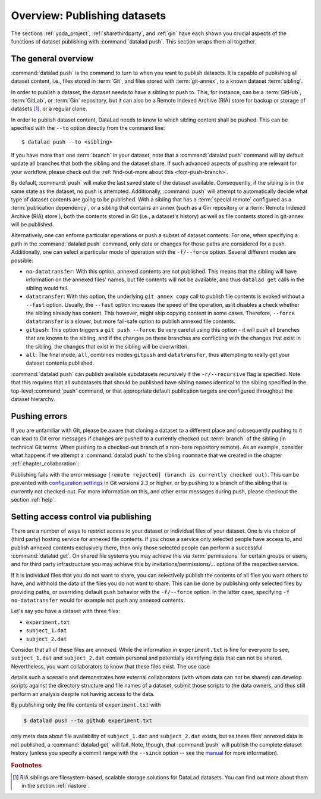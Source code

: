 .. _push:

Overview: Publishing datasets
-----------------------------

The sections :ref:`yoda_project`, :ref:`sharethirdparty`, and :ref:`gin` have each
shown you crucial aspects of the functions of dataset publishing with
:command:`datalad push`. This section wraps them all together.

.. importantnote:: push availability

   :command:`datalad push` requires DataLad version ``0.13.0`` or higher.
   Older DataLad versions need to use the :command:`datalad publish` command.
   For details into ``datalad publish``, please check out the :ref:`find-out-more on the difference between the two commands <fom-publish>` at the end of this page.

The general overview
^^^^^^^^^^^^^^^^^^^^

:command:`datalad push` is the command to turn to when you want to publish datasets.
It is capable of publishing all dataset content, i.e., files stored in :term:`Git`,
and files stored with :term:`git-annex`, to a known dataset :term:`sibling`.

.. gitusernote:: Push internals

   The :command:`datalad push` uses ``git push``, and ``git annex copy`` under
   the hood. Publication targets need to either be configured remote Git repositories,
   or git-annex special remotes (if they support data upload).

In order to publish a dataset, the dataset needs to have a sibling to push to.
This, for instance, can be a :term:`GitHub`, :term:`GitLab`, or :term:`Gin`
repository, but it can also be a Remote Indexed Archive (RIA) store for backup
or storage of datasets [#f1]_, or a regular clone.

.. find-out-more:: all of the ways to configure siblings

   - Add an existing repository as a sibling with the :command:`datalad siblings`
     command. Here are common examples::

        # to a remote repository
        $ datalad siblings add --name github-repo --url <url.to.github>
        # to a local path
        $ datalad siblings add --name local-sibling --url /path/to/sibling/ds
        # to a clone on an SSH-accessible machine
        $ datalad siblings add --name server-sibling --url [user@]hostname:/path/to/sibling/ds

   - Create a sibling on an external hosting service from scratch, right from
     within your repository:
     This can be done with the commands :command:`create-sibling-github` (for GitHub)
     or :command:`create-siblings-gitlab` (for GitLab), or
     :command:`create-sibling-ria` (for a remote indexed archive dataset store [#f1]_).
     Note that :command:`create-sibling-ria` can add an existing store as a sibling
     or create a new one from scratch.

   - Create a sibling on a local or SSH accessible Unix machine with
     :command:`datalad create-sibling` (:manpage:`datalad-create-sibling`
     manual).


In order to publish dataset content, DataLad needs to know to which sibling
content shall be pushed. This can be specified with the ``--to`` option directly
from the command line::

   $ datalad push --to <sibling>

If you have more than one :term:`branch` in your dataset, note that a
:command:`datalad push` command will by default update all branches that both
the sibling and the dataset share. If such advanced aspects of pushing are
relevant for your workflow, please check out the :ref:`find-out-more about this <fom-push-branch>`.

By default, :command:`push` will make the last saved state of the dataset
available. Consequently, if the sibling is in the same state as the dataset,
no push is attempted.
Additionally, :command:`push` will attempt to automatically decide what type
of dataset contents are going to be published. With a sibling that has a
:term:`special remote` configured as a :term:`publication dependency`,
or a sibling that contains an annex (such as a Gin repository or a
:term:`Remote Indexed Archive (RIA) store`), both the contents
stored in Git (i.e., a dataset's history) as well as file contents stored in
git-annex will be published.

Alternatively, one can enforce particular operations or push a subset of dataset
contents. For one, when specifying a path in the :command:`datalad push` command,
only data or changes for those paths are considered for a push.
Additionally, one can select a particular mode of operation with the ``-f/--force``
option. Several different modes are possible:

- ``no-datatransfer``: With this option, annexed contents are not published. This
  means that the sibling will have information on the annexed files' names, but
  file contents will not be available, and thus ``datalad get`` calls in the
  sibling would fail.
- ``datatransfer``: With this option, the underlying ``git annex copy`` call to
  publish file contents is evoked without a ``--fast`` option. Usually, the
  ``--fast`` option increases the speed of the operation, as it disables a check
  whether the sibling already has content. This however, might skip copying content
  in some cases. Therefore, ``--force datatransfer`` is a slower, but more fail-safe
  option to publish annexed file contents.
- ``gitpush``: This option triggers a ``git push --force``. Be very careful using
  this option - it will push all branches that are known to the sibling, and if
  the changes on these branches are conflicting with the changes that exist in
  the sibling, the changes that exist in the sibling will be overwritten.
- ``all``: The final mode, ``all``, combines modes ``gitpush`` and ``datatransfer``,
  thus attempting to really get your dataset contents published.


:command:`datalad push` can publish available subdatasets recursively if the
``-r/--recursive`` flag is specified. Note that this requires that all subdatasets
that should be published have sibling names identical to the sibling specified in
the top-level :command:`push` command, or that appropriate default publication
targets are configured throughout the dataset hierarchy.

.. find-out-more:: Pushing more than the current branch
   :name: fom-push-branch
   :float:

   If you have more than one :term:`branch` in your
   dataset, a :command:`datalad push --to <sibling>` will by default only push
   the current :term:`branch`, *unless* you provide configurations that alter
   this default. Here are two ways in which this can be achieved:

   **Option 1:** Setting the ``push.default`` configuration variable from
   ``simple`` (the default) to ``matching`` will configure the dataset such that
   :command:`push` pushes *all* branches to the sibling.
   A concrete example: On a dataset level, this can be done using

   .. code-block:: bash

       $ git config --local push.default matching

   **Option 2:**
   `Tweaking the default push refspec <https://git-scm.com/book/en/v2/Git-Internals-The-Refspec>`_ for the dataset allows to
   select a range of branches that should be pushed. The link above gives a
   thorough introduction into the refspec. For a hands-on example, consider how it is done for
   `the published DataLad-101 dataset <https://github.com/datalad-handbook/DataLad-101>`_:

   The published version of the handbook is known to the local handbook dataset
   as a :term:`remote` called ``public``, and each section of the book is identified
   with a custom branch name that corresponds to the section name. Whenever an
   update to the public dataset is pushed, apart from pushing only the ``master``
   branch, all branches starting with the section identifier ``sct`` are pushed
   automatically as well. This configuration was achieved by specifying these branches
   (using :term:`globbing` with ``*``) in the ``push`` specification of this :term:`remote`::

      $ git config --local remote.public.push 'refs/heads/sct*'

Pushing errors
^^^^^^^^^^^^^^

If you are unfamiliar with Git, please be aware that cloning a dataset to a different place and subsequently pushing to it can lead to Git error messages if changes are pushed to a currently checked out :term:`branch` of the sibling (in technical Git terms: When pushing to a checked-out branch of a non-bare repository remote).
As an example, consider what happens if we attempt a :command:`datalad push` to the sibling ``roommate`` that we created in the chapter :ref:`chapter_collaboration`:

.. runrecord:: _examples/DL-101-141-101
   :language: console
   :workdir: dl-101/DataLad-101

   $ datalad push --to roommate

Publishing fails with the error message ``[remote rejected] (branch is currently checked out)``.
This can be prevented with  `configuration settings <https://github.blog/2015-02-06-git-2-3-has-been-released/>`_ in Git versions 2.3 or higher, or by pushing to a branch of the sibling that is currently not checked-out.
For more information on this, and other error messages during push, please checkout the section :ref:`help`.

Setting access control via publishing
^^^^^^^^^^^^^^^^^^^^^^^^^^^^^^^^^^^^^

There are a number of ways to restrict access to your dataset or individual
files of your dataset. One is via choice of (third party) hosting service
for annexed file contents.
If you chose a service only selected people have access to, and publish annexed
contents exclusively there, then only those selected people can perform a
successful :command:`datalad get`. On shared file systems you may achieve
this via :term:`permissions` for certain groups or users, and for third party
infrastructure you may achieve this by invitations/permissions/... options
of the respective service.

If it is individual files that you do not want to share, you can selectively
publish the contents of all files you want others to have, and withhold the data
of the files you do not want to share. This can be done by publishing only
selected files by providing paths, or overriding default push behavior with
the ``-f/--force`` option. In the latter case, specifying ``-f no-datatransfer``
would for example not push any annexed contents.

Let's say you have a dataset with three files:

- ``experiment.txt``
- ``subject_1.dat``
- ``subject_2.dat``

Consider that all of these files are annexed. While the information in
``experiment.txt`` is fine for everyone to see, ``subject_1.dat`` and
``subject_2.dat`` contain personal and potentially identifying data that
can not be shared. Nevertheless, you want collaborators to know that these
files exist. The use case

.. todo::

  Write use case "external researcher without data access"

details such a scenario and demonstrates how external collaborators (with whom data
can not be shared) can develop scripts against the directory structure and
file names of a dataset, submit those scripts to the data owners, and thus still perform an
analysis despite not having access to the data.

By publishing only the file contents of ``experiment.txt`` with

.. code-block:: bash

  $ datalad push --to github experiment.txt

only meta data about file availability of ``subject_1.dat`` and ``subject_2.dat``
exists, but as these files' annexed data is not published, a :command:`datalad get`
will fail. Note, though, that :command:`push` will publish the complete
dataset history (unless you specify a commit range with the ``--since`` option
-- see the `manual <http://docs.datalad.org/en/latest/generated/man/datalad-push.html>`_
for more information).

.. find-out-more:: On the datalad publish command
   :float:
   :name: fom-publish

   Starting with DataLad version ``0.13.0``, :command:`datalad push` was introduced
   and became an alternative to :command:`datalad publish`, which will be
   removed in a future DataLad release.

   By default, :command:`datalad publish` publishes the last saved state of the
   dataset (i.e., its Git history) to a specified sibling:

   .. code-block:: bash

      $ datalad publish --to <sibling>

   Like :command:`push`, it supports recursive publishing across dataset
   hierarchies (if all datasets have appropriately configured default publication
   targets or identical sibling names) with the ``-r/--recursive`` flag, and it
   supports the ``--since`` option.

   Main differences to :command:`push` lie in :command:`publish`\s ``--transfer-data``
   option that can be specified with either ``all``, ``auto`` or ``none`` and
   determines whether and how annexed contents should be published if the sibling
   carries an annex: ``none`` will transfer only Git history and no annexed
   data, ``auto`` relies on configurations of the sibling, and ``all`` will
   publish all annexed contents.

   By default, when using a plain ``datalad publish --to <sibling>`` with no path
   specification or ``--transfer-data`` option, :command:`publish` will be used
   in ``auto`` mode.
   In practice, this default will most likely lead to the same outcome as when
   specifying ``none``: only your datasets history, but no annexed contents
   will be published.
   On a technical level, the ``auto`` option leads to adding ``auto`` to the underlying ``git annex copy`` command, which in turn publishes annexed contents based on the `git-annex preferred content configuration <https://git-annex.branchable.com/git-annex-preferred-content/>`_ of the sibling.

   In order to publish all annexed contents, one needs to specify ``--transfer-data all``.
   Alternatively, adding paths to the ``publish`` call will publish the specified
   annexed content (unless ``--transfer-data none`` is explicitly added).
   As yet another alternative, one needs to add appropriate configuration for :term:`git-annex`,
   that :command:`publish` can rely on in ``auto`` mode. These configurations
   allow fine-grained specifications of up to file type or individual file level.
   More information on these configurations can be found in
   `git-annex's documentation <https://git-annex.branchable.com/git-annex-preferred-content/>`__.

.. rubric:: Footnotes

.. [#f1]  RIA siblings are filesystem-based, scalable storage solutions for
          DataLad datasets. You can find out more about them in the section
          :ref:`riastore`.

